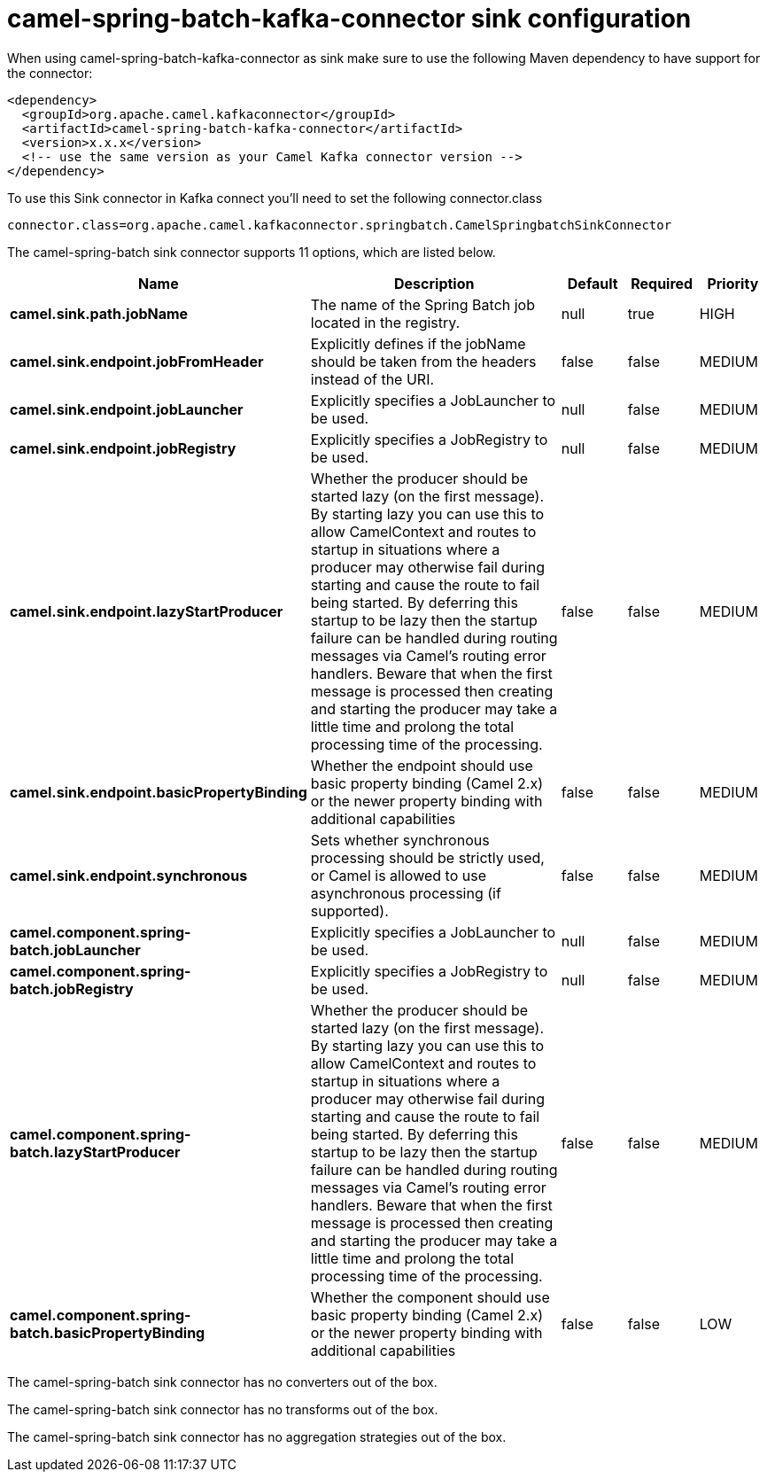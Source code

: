 // kafka-connector options: START
[[camel-spring-batch-kafka-connector-sink]]
= camel-spring-batch-kafka-connector sink configuration

When using camel-spring-batch-kafka-connector as sink make sure to use the following Maven dependency to have support for the connector:

[source,xml]
----
<dependency>
  <groupId>org.apache.camel.kafkaconnector</groupId>
  <artifactId>camel-spring-batch-kafka-connector</artifactId>
  <version>x.x.x</version>
  <!-- use the same version as your Camel Kafka connector version -->
</dependency>
----

To use this Sink connector in Kafka connect you'll need to set the following connector.class

[source,java]
----
connector.class=org.apache.camel.kafkaconnector.springbatch.CamelSpringbatchSinkConnector
----


The camel-spring-batch sink connector supports 11 options, which are listed below.



[width="100%",cols="2,5,^1,1,1",options="header"]
|===
| Name | Description | Default | Required | Priority
| *camel.sink.path.jobName* | The name of the Spring Batch job located in the registry. | null | true | HIGH
| *camel.sink.endpoint.jobFromHeader* | Explicitly defines if the jobName should be taken from the headers instead of the URI. | false | false | MEDIUM
| *camel.sink.endpoint.jobLauncher* | Explicitly specifies a JobLauncher to be used. | null | false | MEDIUM
| *camel.sink.endpoint.jobRegistry* | Explicitly specifies a JobRegistry to be used. | null | false | MEDIUM
| *camel.sink.endpoint.lazyStartProducer* | Whether the producer should be started lazy (on the first message). By starting lazy you can use this to allow CamelContext and routes to startup in situations where a producer may otherwise fail during starting and cause the route to fail being started. By deferring this startup to be lazy then the startup failure can be handled during routing messages via Camel's routing error handlers. Beware that when the first message is processed then creating and starting the producer may take a little time and prolong the total processing time of the processing. | false | false | MEDIUM
| *camel.sink.endpoint.basicPropertyBinding* | Whether the endpoint should use basic property binding (Camel 2.x) or the newer property binding with additional capabilities | false | false | MEDIUM
| *camel.sink.endpoint.synchronous* | Sets whether synchronous processing should be strictly used, or Camel is allowed to use asynchronous processing (if supported). | false | false | MEDIUM
| *camel.component.spring-batch.jobLauncher* | Explicitly specifies a JobLauncher to be used. | null | false | MEDIUM
| *camel.component.spring-batch.jobRegistry* | Explicitly specifies a JobRegistry to be used. | null | false | MEDIUM
| *camel.component.spring-batch.lazyStartProducer* | Whether the producer should be started lazy (on the first message). By starting lazy you can use this to allow CamelContext and routes to startup in situations where a producer may otherwise fail during starting and cause the route to fail being started. By deferring this startup to be lazy then the startup failure can be handled during routing messages via Camel's routing error handlers. Beware that when the first message is processed then creating and starting the producer may take a little time and prolong the total processing time of the processing. | false | false | MEDIUM
| *camel.component.spring-batch.basicPropertyBinding* | Whether the component should use basic property binding (Camel 2.x) or the newer property binding with additional capabilities | false | false | LOW
|===



The camel-spring-batch sink connector has no converters out of the box.





The camel-spring-batch sink connector has no transforms out of the box.





The camel-spring-batch sink connector has no aggregation strategies out of the box.
// kafka-connector options: END
